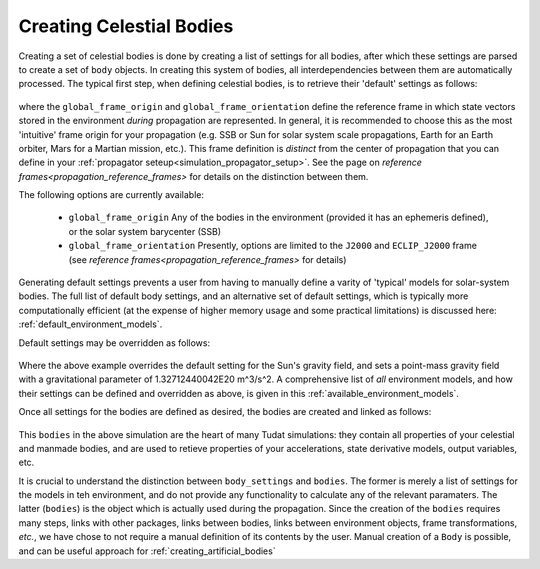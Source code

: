 .. _creating_celestial_bodies:

=========================
Creating Celestial Bodies
=========================


Creating a set of celestial bodies is done by creating a list of settings for all bodies, after which these settings are parsed to create a set of ``body`` objects. In creating this system of bodies, all interdependencies between them are automatically processed. The typical first step, when defining celestial bodies, is to retrieve their 'default' settings as follows:

    .. tabs::

         .. tab:: Python

          .. toggle-header:: 
             :header: Required **Show/Hide**

             .. literalinclude:: /_src_snippets/simulation/environment_setup/req_create_bodies.py
                :language: python

          .. literalinclude:: /_src_snippets/simulation/environment_setup/default_bodies.py
             :language: python

         .. tab:: C++

          .. literalinclude:: /_src_snippets/simulation/environment_setup/req_create_bodies.cpp
             :language: cpp

where the ``global_frame_origin`` and ``global_frame_orientation`` define the reference frame in which state vectors stored in the environment `during` propagation are represented. In general, it is recommended to choose this as the most 'intuitive' frame origin for your propagation (e.g. SSB or Sun for solar system scale propagations, Earth for an Earth orbiter, Mars for a Martian mission, etc.). This frame definition is *distinct* from the center of propagation that you can define in your :ref:`propagator seteup<simulation_propagator_setup>`.  See the page on `reference frames<propagation_reference_frames>` for details on the distinction between them.

The following options are currently available:

 * ``global_frame_origin`` Any of the bodies in the environment (provided it has an ephemeris defined), or the solar system barycenter (SSB)
 * ``global_frame_orientation`` Presently, options are limited to the ``J2000`` and ``ECLIP_J2000`` frame (see `reference frames<propagation_reference_frames>` for details)

Generating default settings prevents a user from having to manually define a varity of 'typical' models for solar-system bodies. The full list of default body settings, and an alternative set of default settings, which is typically more computationally efficient (at the expense of higher memory usage and some practical limitations) is discussed here: :ref:`default_environment_models`. 

Default settings may be overridden as follows:

    .. tabs::

         .. tab:: Python

          .. toggle-header:: 
             :header: Required **Show/Hide**

             .. literalinclude:: /_src_snippets/simulation/environment_setup/req_create_bodies.py
             .. literalinclude:: /_src_snippets/simulation/environment_setup/default_bodies.py
                :language: python

          .. literalinclude:: /_src_snippets/simulation/environment_setup/override_default.py
             :language: python

         .. tab:: C++

          .. literalinclude:: /_src_snippets/simulation/environment_setup/req_create_bodies.cpp
             :language: cpp

Where the above example overrides the default setting for the Sun's gravity field, and sets a point-mass gravity field with a gravitational parameter of 1.32712440042E20 m^3/s^2. A comprehensive list of *all* environment models, and how their settings can be defined and overridden as above, is given in this :ref:`available_environment_models`.

Once all settings for the bodies are defined as desired, the bodies are created and linked as follows:

    .. tabs::

         .. tab:: Python

          .. toggle-header:: 
             :header: Required **Show/Hide**

             .. literalinclude:: /_src_snippets/simulation/environment_setup/req_create_bodies.py
             .. literalinclude:: /_src_snippets/simulation/environment_setup/default_bodies.py
             .. literalinclude:: /_src_snippets/simulation/environment_setup/override_default.py
                :language: python

          .. literalinclude:: /_src_snippets/simulation/environment_setup/create_system_of_bodies.py
             :language: python

         .. tab:: C++

          .. literalinclude:: /_src_snippets/simulation/environment_setup/req_create_bodies.cpp
             :language: cpp

This ``bodies`` in the above simulation are the heart of many Tudat simulations: they contain all properties of your celestial and manmade bodies, and are used to retieve properties of your accelerations, state derivative models, output variables, etc. 

It is crucial to understand the distinction between ``body_settings`` and ``bodies``. The former is merely a list of settings for the models in teh environment, and do not provide any functionality to calculate any of the relevant paramaters. The latter (``bodies``) is the object which is actually used during the propagation. Since the creation of the ``bodies`` requires many steps, links with other packages, links between bodies, links between environment objects, frame transformations, `etc.`, we have chose to not require a manual definition of its contents by the user. Manual creation of a ``Body`` is possible, and can be useful approach for :ref:`creating_artificial_bodies`



